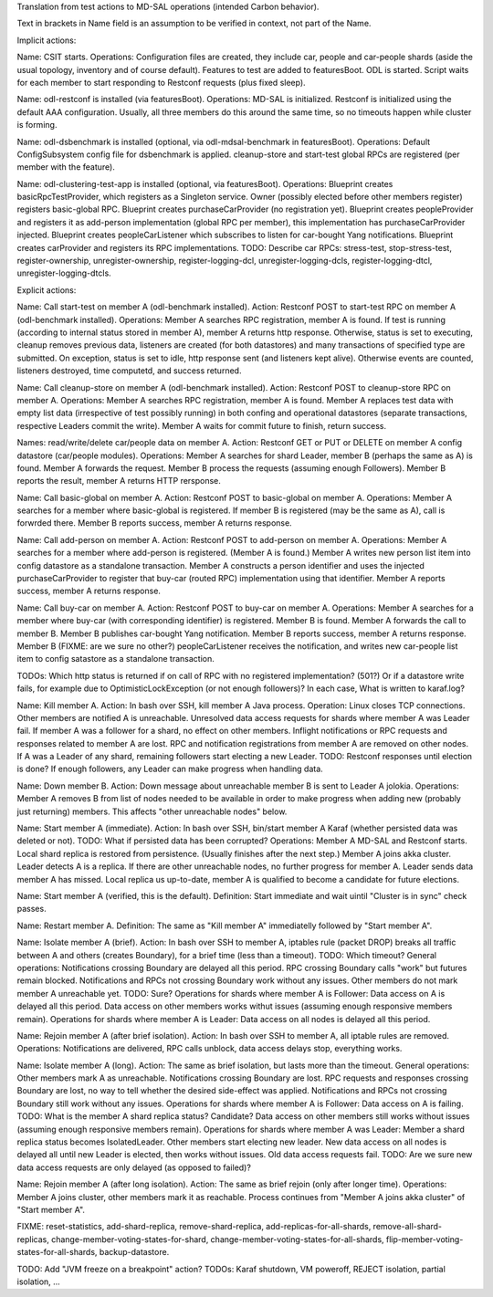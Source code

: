
Translation from test actions to MD-SAL operations (intended Carbon behavior).

Text in brackets in Name field is an assumption to be verified in context, not part of the Name.

Implicit actions:

Name: CSIT starts.
Operations: Configuration files are created, they include car, people and car-people shards
(aside the usual topology, inventory and of course default).
Features to test are added to featuresBoot.
ODL is started.
Script waits for each member to start responding to Restconf requests (plus fixed sleep).

Name: odl-restconf is installed (via featuresBoot).
Operations: MD-SAL is initialized.
Restconf is initialized using the default AAA configuration.
Usually, all three members do this around the same time,
so no timeouts happen while cluster is forming.

Name: odl-dsbenchmark is installed (optional, via odl-mdsal-benchmark in featuresBoot).
Operations: Default ConfigSubsystem config file for dsbenchmark is applied.
cleanup-store and start-test global RPCs are registered (per member with the feature).

Name: odl-clustering-test-app is installed (optional, via featuresBoot).
Operations: Blueprint creates basicRpcTestProvider, which registers as a Singleton service.
Owner (possibly elected before other members register) registers basic-global RPC.
Blueprint creates purchaseCarProvider (no registration yet).
Blueprint creates peopleProvider and registers it as add-person implementation
(global RPC per member), this implementation has purchaseCarProvider injected.
Blueprint creates peopleCarListener which subscribes to listen for car-bought Yang notifications.
Blueprint creates carProvider and registers its RPC implementations.
TODO: Describe car RPCs: stress-test, stop-stress-test, register-ownership, unregister-ownership,
register-logging-dcl, unregister-logging-dcls, register-logging-dtcl, unregister-logging-dtcls.

Explicit actions:

Name: Call start-test on member A (odl-benchmark installed).
Action: Restconf POST to start-test RPC on member A (odl-benchmark installed).
Operations: Member A searches RPC registration, member A is found.
If test is running (according to internal status stored in member A), member A returns http response.
Otherwise, status is set to executing, cleanup removes previous data, listeners are created
(for both datastores) and many transactions of specified type are submitted.
On exception, status is set to idle, http response sent (and listeners kept alive).
Otherwise events are counted, listeners destroyed, time computetd, and success returned.

Name: Call cleanup-store on member A (odl-benchmark installed).
Action: Restconf POST to cleanup-store RPC on member A.
Operations: Member A searches RPC registration, member A is found.
Member A replaces test data with empty list data (irrespective of test possibly running)
in both confing and operational datastores
(separate transactions, respective Leaders commit the write).
Member A waits for commit future to finish, return success.

Names: read/write/delete car/people data on member A.
Action: Restconf GET or PUT or DELETE on member A config datastore (car/people modules).
Operations: Member A searches for shard Leader, member B (perhaps the same as A) is found.
Member A forwards the request. Member B process the requests (assuming enough Followers).
Member B reports the result, member A returns HTTP rersponse.

Name: Call basic-global on member A.
Action: Restconf POST to basic-global on member A.
Operations: Member A searches for a member where basic-global is registered.
If member B is registered (may be the same as A), call is forwrded there.
Member B reports success, member A returns response.

Name: Call add-person on member A.
Action: Restconf POST to add-person on member A.
Operations: Member A searches for a member where add-person is registered. (Member A is found.)
Member A writes new person list item into config datastore as a standalone transaction.
Member A constructs a person identifier and uses the injected purchaseCarProvider
to register that buy-car (routed RPC) implementation using that identifier.
Member A reports success, member A returns response.

Name: Call buy-car on member A.
Action: Restconf POST to buy-car on member A.
Operations: Member A searches for a member where buy-car (with corresponding identifier) is registered.
Member B is found. Member A forwards the call to member B.
Member B publishes car-bought Yang notification.
Member B reports success, member A returns response.
Member B (FIXME: are we sure no other?) peopleCarListener receives the notification,
and writes new car-people list item to config satastore as a standalone transaction.

TODOs:
Which http status is returned if on call of RPC with no registered implementation? (501?)
Or if a datastore write fails, for example due to OptimisticLockException (or not enough followers)?
In each case, What is written to karaf.log?

Name: Kill member A.
Action: In bash over SSH, kill member A Java process.
Operation: Linux closes TCP connections. Other members are notified A is unreachable.
Unresolved data access requests for shards where member A was Leader fail.
If member A was a follower for a shard, no effect on other members.
Inflight notifications or RPC requests and responses related to member A are lost.
RPC and notification registrations from member A are removed on other nodes.
If A was a Leader of any shard, remaining followers start electing a new Leader.
TODO: Restconf responses until election is done?
If enough followers, any Leader can make progress when handling data.

Name: Down member B.
Action: Down message about unreachable member B is sent to Leader A jolokia.
Operations: Member A removes B from list of nodes needed to be available
in order to make progress when adding new (probably just returning) members.
This affects "other unreachable nodes" below.

Name: Start member A (immediate).
Action: In bash over SSH, bin/start member A Karaf (whether persisted data was deleted or not).
TODO: What if persisted data has been corrupted?
Operations: Member A MD-SAL and Restconf starts.
Local shard replica is restored from persistence. (Usually finishes after the next step.)
Member A joins akka cluster.
Leader detects A is a replica. If there are other unreachable nodes, no further progress for member A.
Leader sends data member A has missed.
Local replica us up-to-date, member A is qualified to become a candidate for future elections.

Name: Start member A (verified, this is the default).
Definition: Start immediate and wait uintil "Cluster is in sync" check passes.

Name: Restart member A.
Definition: The same as "Kill member A" immediatelly followed by "Start member A".

Name: Isolate member A (brief).
Action: In bash over SSH to member A, iptables rule (packet DROP) breaks all traffic
between A and others (creates Boundary), for a brief time (less than a timeout).
TODO: Which timeout?
General operations: Notifications crossing Boundary are delayed all this period.
RPC crossing Boundary calls "work" but futures remain blocked.
Notifications and RPCs not crossing Boundary work without any issues.
Other members do not mark member A unreachable yet. TODO: Sure?
Operations for shards where member A is Follower:
Data access on A is delayed all this period.
Data access on other members works withut issues (assuming enough responsive members remain).
Operations for shards where member A is Leader:
Data access on all nodes is delayed all this period.

Name: Rejoin member A (after brief isolation).
Action: In bash over SSH to member A, all iptable rules are removed.
Operations: Notifications are delivered, RPC calls unblock, data access delays stop, everything works.

Name: Isolate member A (long).
Action: The same as brief isolation, but lasts more than the timeout.
General operations: Other members mark A as unreachable.
Notifications crossing Boundary are lost. RPC requests and responses crossing Boundary are lost,
no way to tell whether the desired side-effect was applied.
Notifications and RPCs not crossing Boundary still work without any issues.
Operations for shards where member A is Follower:
Data access on A is failing. TODO: What is the member A shard replica status? Candidate?
Data access on other members still works without issues (assuming enough responsive members remain).
Operations for shards where member A was Leader:
Member a shard replica status becomes IsolatedLeader. Other members start electing new leader.
New data access on all nodes is delayed all until new Leader is elected, then works without issues.
Old data access requests fail.
TODO: Are we sure new data access requests are only delayed (as opposed to failed)?

Name: Rejoin member A (after long isolation).
Action: The same as brief rejoin (only after longer time).
Operations: Member A joins cluster, other members mark it as reachable.
Process continues from "Member A joins akka cluster" of "Start member A".

FIXME: reset-statistics, add-shard-replica, remove-shard-replica, add-replicas-for-all-shards,
remove-all-shard-replicas, change-member-voting-states-for-shard, change-member-voting-states-for-all-shards,
flip-member-voting-states-for-all-shards, backup-datastore.

TODO: Add "JVM freeze on a breakpoint" action?
TODOs: Karaf shutdown, VM poweroff, REJECT isolation, partial isolation, ...
